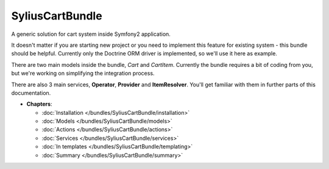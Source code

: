 SyliusCartBundle
================

A generic solution for cart system inside Symfony2 application. 

It doesn't matter if you are starting new project or you need to implement this feature for existing system - this bundle should be helpful.
Currently only the Doctrine ORM driver is implemented, so we'll use it here as example.

There are two main models inside the bundle, `Cart` and `CartItem`.
Currently the bundle requires a bit of coding from you, but we're working on simplifying the integration process.

There are also 3 main services, **Operator**, **Provider** and **ItemResolver**.
You'll get familiar with them in further parts of this documentation.

* **Chapters**:

  * :doc:`Installation </bundles/SyliusCartBundle/installation>`
  * :doc:`Models </bundles/SyliusCartBundle/models>`
  * :doc:`Actions </bundles/SyliusCartBundle/actions>`
  * :doc:`Services </bundles/SyliusCartBundle/services>`
  * :doc:`In templates </bundles/SyliusCartBundle/templating>`
  * :doc:`Summary </bundles/SyliusCartBundle/summary>`
